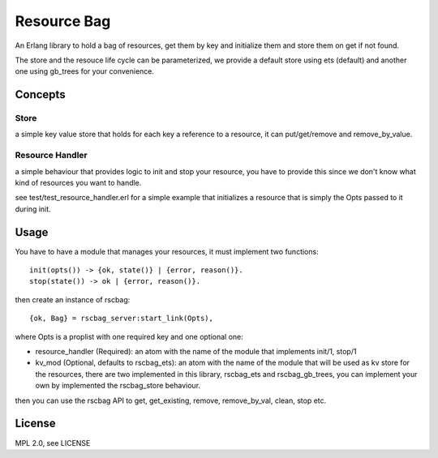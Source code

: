 Resource Bag
============

An Erlang library to hold a bag of resources, get them by key and initialize
them and store them on get if not found.

The store and the resouce life cycle can be parameterized, we provide a default
store using ets (default) and another one using gb_trees for your convenience.

Concepts
--------

Store
.....

a simple key value store that holds for each key a reference to a resource,
it can put/get/remove and remove_by_value.

Resource Handler
................

a simple behaviour that provides logic to init and stop your resource, you have
to provide this since we don't know what kind of resources you want to handle.

see test/test_resource_handler.erl for a simple example that initializes a
resource that is simply the Opts passed to it during init.

Usage
-----

You have to have a module that manages your resources, it must implement two
functions::

    init(opts()) -> {ok, state()} | {error, reason()}.
    stop(state()) -> ok | {error, reason()}.

then create an instance of rscbag::

    {ok, Bag} = rscbag_server:start_link(Opts),

where Opts is a proplist with one required key and one optional one:

* resource_handler (Required): an atom with the name of the module that implements init/1, stop/1
* kv_mod (Optional, defaults to rscbag_ets): an atom with the name of the
  module that will be used as kv store for the resources, there are two implemented
  in this library, rscbag_ets and rscbag_gb_trees, you can implement your own
  by implemented the rscbag_store behaviour.

then you can use the rscbag API to get, get_existing, remove, remove_by_val, clean, stop etc.

License
-------

MPL 2.0, see LICENSE

